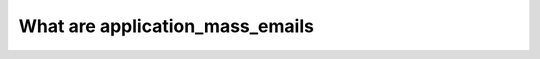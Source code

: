 .. _application_mass_emails:

What are application_mass_emails
========================================
